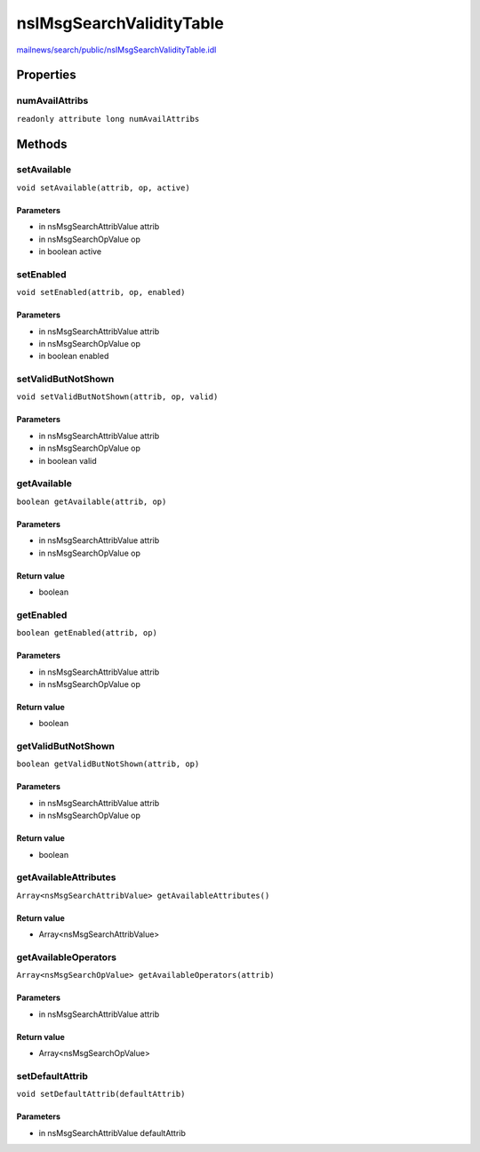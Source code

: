 =========================
nsIMsgSearchValidityTable
=========================

`mailnews/search/public/nsIMsgSearchValidityTable.idl <https://hg.mozilla.org/comm-central/file/tip/mailnews/search/public/nsIMsgSearchValidityTable.idl>`_


Properties
==========

numAvailAttribs
---------------

``readonly attribute long numAvailAttribs``

Methods
=======

setAvailable
------------

``void setAvailable(attrib, op, active)``

Parameters
^^^^^^^^^^

* in nsMsgSearchAttribValue attrib
* in nsMsgSearchOpValue op
* in boolean active

setEnabled
----------

``void setEnabled(attrib, op, enabled)``

Parameters
^^^^^^^^^^

* in nsMsgSearchAttribValue attrib
* in nsMsgSearchOpValue op
* in boolean enabled

setValidButNotShown
-------------------

``void setValidButNotShown(attrib, op, valid)``

Parameters
^^^^^^^^^^

* in nsMsgSearchAttribValue attrib
* in nsMsgSearchOpValue op
* in boolean valid

getAvailable
------------

``boolean getAvailable(attrib, op)``

Parameters
^^^^^^^^^^

* in nsMsgSearchAttribValue attrib
* in nsMsgSearchOpValue op

Return value
^^^^^^^^^^^^

* boolean

getEnabled
----------

``boolean getEnabled(attrib, op)``

Parameters
^^^^^^^^^^

* in nsMsgSearchAttribValue attrib
* in nsMsgSearchOpValue op

Return value
^^^^^^^^^^^^

* boolean

getValidButNotShown
-------------------

``boolean getValidButNotShown(attrib, op)``

Parameters
^^^^^^^^^^

* in nsMsgSearchAttribValue attrib
* in nsMsgSearchOpValue op

Return value
^^^^^^^^^^^^

* boolean

getAvailableAttributes
----------------------

``Array<nsMsgSearchAttribValue> getAvailableAttributes()``

Return value
^^^^^^^^^^^^

* Array<nsMsgSearchAttribValue>

getAvailableOperators
---------------------

``Array<nsMsgSearchOpValue> getAvailableOperators(attrib)``

Parameters
^^^^^^^^^^

* in nsMsgSearchAttribValue attrib

Return value
^^^^^^^^^^^^

* Array<nsMsgSearchOpValue>

setDefaultAttrib
----------------

``void setDefaultAttrib(defaultAttrib)``

Parameters
^^^^^^^^^^

* in nsMsgSearchAttribValue defaultAttrib
